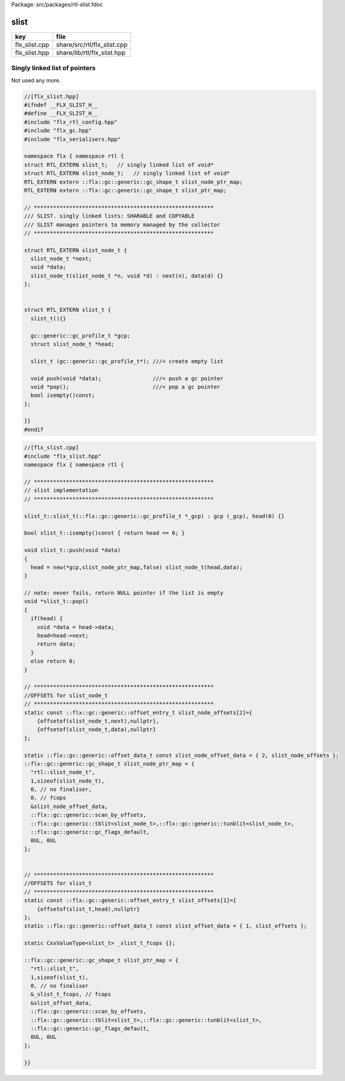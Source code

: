 Package: src/packages/rtl-slist.fdoc


=====
slist
=====

============= ===========================
key           file                        
============= ===========================
flx_slist.cpp share/src/rtl/flx_slist.cpp 
flx_slist.hpp share/lib/rtl/flx_slist.hpp 
============= ===========================


Singly linked list of pointers
==============================

Not used any more.


.. index:: slist_node_t(struct)
.. code-block:: cpp

  //[flx_slist.hpp]
  #ifndef __FLX_SLIST_H__
  #define __FLX_SLIST_H__
  #include "flx_rtl_config.hpp"
  #include "flx_gc.hpp"
  #include "flx_serialisers.hpp"
  
  namespace flx { namespace rtl {
  struct RTL_EXTERN slist_t;   // singly linked list of void*
  struct RTL_EXTERN slist_node_t;   // singly linked list of void*
  RTL_EXTERN extern ::flx::gc::generic::gc_shape_t slist_node_ptr_map;
  RTL_EXTERN extern ::flx::gc::generic::gc_shape_t slist_ptr_map;
  
  // ********************************************************
  /// SLIST. singly linked lists: SHARABLE and COPYABLE
  /// SLIST manages pointers to memory managed by the collector
  // ********************************************************
  
  struct RTL_EXTERN slist_node_t {
    slist_node_t *next;
    void *data;
    slist_node_t(slist_node_t *n, void *d) : next(n), data(d) {}
  };
  
  
  struct RTL_EXTERN slist_t {
    slist_t(){}
  
    gc::generic::gc_profile_t *gcp;
    struct slist_node_t *head;
  
    slist_t (gc::generic::gc_profile_t*); ///< create empty list
  
    void push(void *data);                ///< push a gc pointer
    void *pop();                          ///< pop a gc pointer
    bool isempty()const;
  };
  
  }}
  #endif
  

.. code-block:: cpp

  //[flx_slist.cpp]
  #include "flx_slist.hpp"
  namespace flx { namespace rtl {
  
  // ********************************************************
  // slist implementation
  // ********************************************************
  
  slist_t::slist_t(::flx::gc::generic::gc_profile_t *_gcp) : gcp (_gcp), head(0) {}
  
  bool slist_t::isempty()const { return head == 0; }
  
  void slist_t::push(void *data)
  {
    head = new(*gcp,slist_node_ptr_map,false) slist_node_t(head,data);
  }
  
  // note: never fails, return NULL pointer if the list is empty
  void *slist_t::pop()
  {
    if(head) {
      void *data = head->data;
      head=head->next;
      return data;
    }
    else return 0;
  }
  
  // ********************************************************
  //OFFSETS for slist_node_t
  // ********************************************************
  static const ::flx::gc::generic::offset_entry_t slist_node_offsets[2]={
      {offsetof(slist_node_t,next),nullptr},
      {offsetof(slist_node_t,data),nullptr}
  };
  
  static ::flx::gc::generic::offset_data_t const slist_node_offset_data = { 2, slist_node_offsets };
  ::flx::gc::generic::gc_shape_t slist_node_ptr_map = {
    "rtl::slist_node_t",
    1,sizeof(slist_node_t),
    0, // no finaliser,
    0, // fcops
    &slist_node_offset_data,
    ::flx::gc::generic::scan_by_offsets,
    ::flx::gc::generic::tblit<slist_node_t>,::flx::gc::generic::tunblit<slist_node_t>, 
    ::flx::gc::generic::gc_flags_default,
    0UL, 0UL
  };
  
  
  // ********************************************************
  //OFFSETS for slist_t
  // ********************************************************
  static const ::flx::gc::generic::offset_entry_t slist_offsets[1]={
      {offsetof(slist_t,head),nullptr}
  };
  static ::flx::gc::generic::offset_data_t const slist_offset_data = { 1, slist_offsets };
  
  static CxxValueType<slist_t> _slist_t_fcops {};
  
  ::flx::gc::generic::gc_shape_t slist_ptr_map = {
    "rtl::slist_t",
    1,sizeof(slist_t),
    0, // no finaliser
    &_slist_t_fcops, // fcops
    &slist_offset_data,
    ::flx::gc::generic::scan_by_offsets,
    ::flx::gc::generic::tblit<slist_t>,::flx::gc::generic::tunblit<slist_t>, 
    ::flx::gc::generic::gc_flags_default,
    0UL, 0UL
  };
  
  }}
  


